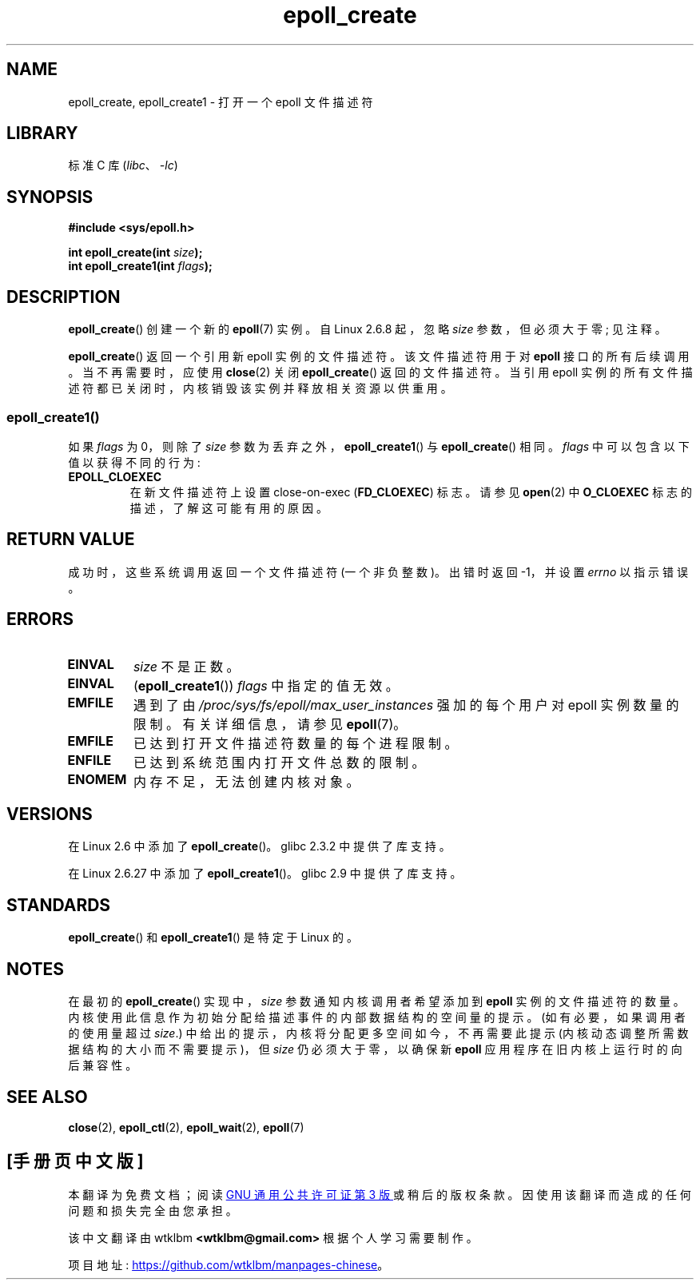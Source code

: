 .\" -*- coding: UTF-8 -*-
.\"  Copyright (C) 2003  Davide Libenzi
.\" and Copyright 2008, 2009, 2012 Michael Kerrisk <tk.manpages@gmail.com>
.\"  Davide Libenzi <davidel@xmailserver.org>
.\"
.\" SPDX-License-Identifier: GPL-2.0-or-later
.\"
.\" Modified 2004-06-17 by Michael Kerrisk <mtk.manpages@gmail.com>
.\" Modified 2005-04-04 by Marko Kohtala <marko.kohtala@gmail.com>
.\" 2008-10-10, mtk: add description of epoll_create1()
.\"
.\"*******************************************************************
.\"
.\" This file was generated with po4a. Translate the source file.
.\"
.\"*******************************************************************
.TH epoll_create 2 2022\-12\-04 "Linux man\-pages 6.03" 
.SH NAME
epoll_create, epoll_create1 \- 打开一个 epoll 文件描述符
.SH LIBRARY
标准 C 库 (\fIlibc\fP、\fI\-lc\fP)
.SH SYNOPSIS
.nf
\fB#include <sys/epoll.h>\fP
.PP
\fBint epoll_create(int \fP\fIsize\fP\fB);\fP
\fBint epoll_create1(int \fP\fIflags\fP\fB);\fP
.fi
.SH DESCRIPTION
\fBepoll_create\fP() 创建一个新的 \fBepoll\fP(7) 实例。 自 Linux 2.6.8 起，忽略 \fIsize\fP
参数，但必须大于零; 见注释。
.PP
\fBepoll_create\fP() 返回一个引用新 epoll 实例的文件描述符。 该文件描述符用于对 \fBepoll\fP 接口的所有后续调用。
当不再需要时，应使用 \fBclose\fP(2) 关闭 \fBepoll_create\fP() 返回的文件描述符。 当引用 epoll
实例的所有文件描述符都已关闭时，内核销毁该实例并释放相关资源以供重用。
.SS epoll_create1()
如果 \fIflags\fP 为 0，则除了 \fIsize\fP 参数为丢弃之外，\fBepoll_create1\fP() 与 \fBepoll_create\fP()
相同。 \fIflags\fP 中可以包含以下值以获得不同的行为:
.TP 
\fBEPOLL_CLOEXEC\fP
在新文件描述符上设置 close\-on\-exec (\fBFD_CLOEXEC\fP) 标志。 请参见 \fBopen\fP(2) 中 \fBO_CLOEXEC\fP
标志的描述，了解这可能有用的原因。
.SH "RETURN VALUE"
成功时，这些系统调用返回一个文件描述符 (一个非负整数)。 出错时返回 \-1，并设置 \fIerrno\fP 以指示错误。
.SH ERRORS
.TP 
\fBEINVAL\fP
\fIsize\fP 不是正数。
.TP 
\fBEINVAL\fP
(\fBepoll_create1\fP()) \fIflags\fP 中指定的值无效。
.TP 
\fBEMFILE\fP
遇到了由 \fI/proc/sys/fs/epoll/max_user_instances\fP 强加的每个用户对 epoll 实例数量的限制。
有关详细信息，请参见 \fBepoll\fP(7)。
.TP 
\fBEMFILE\fP
已达到打开文件描述符数量的每个进程限制。
.TP 
\fBENFILE\fP
已达到系统范围内打开文件总数的限制。
.TP 
\fBENOMEM\fP
内存不足，无法创建内核对象。
.SH VERSIONS
在 Linux 2.6 中添加了 \fBepoll_create\fP()。 glibc 2.3.2 中提供了库支持。
.PP
.\" To be precise: kernel 2.5.44.
.\" The interface should be finalized by Linux kernel 2.5.66.
在 Linux 2.6.27 中添加了 \fBepoll_create1\fP()。 glibc 2.9 中提供了库支持。
.SH STANDARDS
\fBepoll_create\fP() 和 \fBepoll_create1\fP() 是特定于 Linux 的。
.SH NOTES
在最初的 \fBepoll_create\fP() 实现中，\fIsize\fP 参数通知内核调用者希望添加到 \fBepoll\fP 实例的文件描述符的数量。
内核使用此信息作为初始分配给描述事件的内部数据结构的空间量的提示。 (如有必要，如果调用者的使用量超过 \fIsize\fP.)
中给出的提示，内核将分配更多空间如今，不再需要此提示 (内核动态调整所需数据结构的大小而不需要提示)，但 \fIsize\fP 仍必须大于零，以确保新
\fBepoll\fP 应用程序在旧内核上运行时的向后兼容性。
.SH "SEE ALSO"
\fBclose\fP(2), \fBepoll_ctl\fP(2), \fBepoll_wait\fP(2), \fBepoll\fP(7)
.PP
.SH [手册页中文版]
.PP
本翻译为免费文档；阅读
.UR https://www.gnu.org/licenses/gpl-3.0.html
GNU 通用公共许可证第 3 版
.UE
或稍后的版权条款。因使用该翻译而造成的任何问题和损失完全由您承担。
.PP
该中文翻译由 wtklbm
.B <wtklbm@gmail.com>
根据个人学习需要制作。
.PP
项目地址:
.UR \fBhttps://github.com/wtklbm/manpages-chinese\fR
.ME 。
